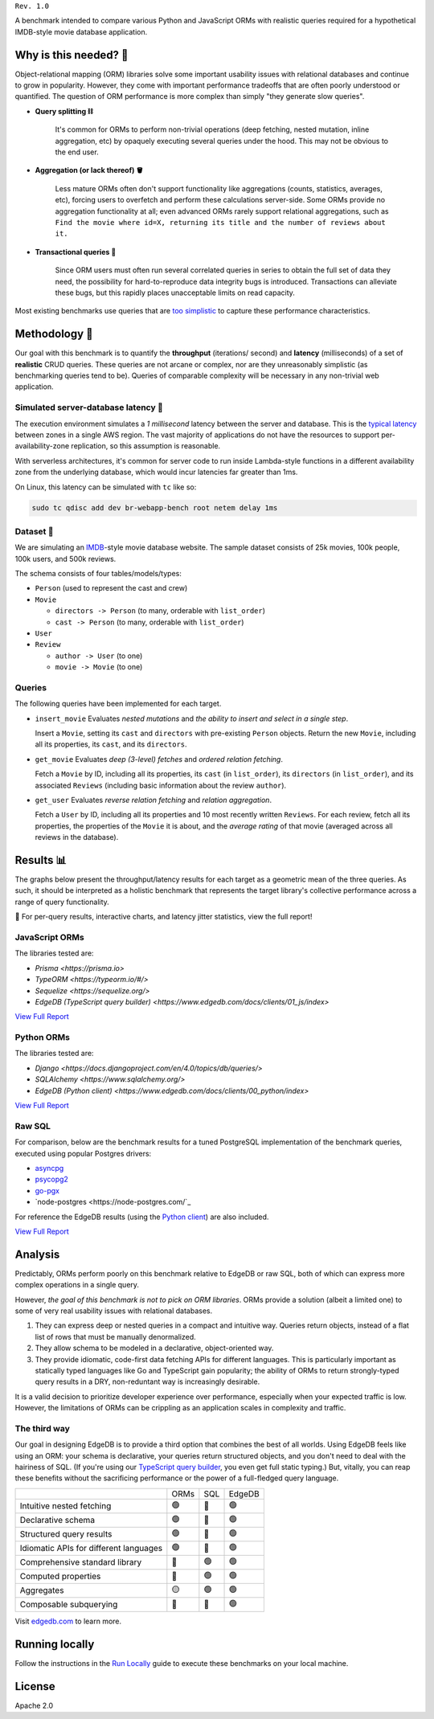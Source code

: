 .. raw:: html

  <h1 align="center">IMDBench</h1>
  <p align="center">Benchmarking ORMs with realistic queries</p>

``Rev. 1.0``

A benchmark intended to compare various Python and JavaScript 
ORMs with realistic queries required for a hypothetical IMDB-style movie 
database application.

Why is this needed? 🧐
---------------------

Object-relational mapping (ORM) libraries solve some important usability 
issues with relational databases and continue to grow in popularity. However, 
they come with important performance tradeoffs that are often poorly 
understood or quantified. The question of ORM performance is more complex than 
simply "they generate slow queries".

- **Query splitting ⛓**

   It's common for ORMs to perform non-trivial operations (deep fetching, 
   nested mutation, inline aggregation, etc) by opaquely executing several 
   queries under the hood. This may not be obvious to the end user. 

- **Aggregation (or lack thereof) 🪣**

   Less mature ORMs often don't support functionality like aggregations 
   (counts, statistics, averages, etc), forcing users to overfetch and perform 
   these calculations server-side. Some ORMs provide no aggregation 
   functionality at all; even advanced ORMs rarely support relational 
   aggregations, such as ``Find the movie where id=X, returning its title and 
   the number of reviews about it.``
   
- **Transactional queries 🏦**

   Since ORM users must often run several correlated queries in series to 
   obtain the full set of data they need, the possibility for 
   hard-to-reproduce data integrity bugs is introduced. Transactions can 
   alleviate these bugs, but this rapidly places unacceptable limits on read 
   capacity. 

Most existing benchmarks use queries that are 
`too <https://github.com/tortoise/orm-benchmarks>`_ 
`simplistic <https://github.com/emanuelcasco/typescript-orm-benchmark>`_ 
to capture these performance characteristics. 

Methodology 👷
-------------

Our goal with this benchmark is to quantify the **throughput** (iterations/
second) and **latency** (milliseconds) of a set of **realistic** CRUD queries. 
These queries are not arcane or complex, nor are they unreasonably simplistic 
(as benchmarking queries tend to be). Queries of comparable complexity will be 
necessary in any non-trivial web application. 


Simulated server-database latency 🐇
^^^^^^^^^^^^^^^^^^^^^^^^^^^^^^^^^^^

The execution environment simulates a *1 millisecond* latency between the 
server and database. This is the 
`typical latency <https://aws.amazon.com/blogs/architecture/improving-performance-and-reducing-cost-using-availability-zone-affinity/>`_ 
between zones in a single AWS region. The vast majority of applications do not 
have the resources to support per-availability-zone replication, so this 
assumption is reasonable.

With serverless architectures, it's common for server code to run inside 
Lambda-style functions in a different availability zone from the underlying 
database, which would incur latencies far greater than 1ms.

On Linux, this latency can be simulated with ``tc`` like so:

.. code-block::

  sudo tc qdisc add dev br-webapp-bench root netem delay 1ms

Dataset 🍿
^^^^^^^^^

We are simulating an `IMDB <https://imdb.com>`_-style movie database
website. The sample dataset consists of 25k movies, 100k people, 100k users, and 500k reviews.

.. image:: docs/schema.png

The schema consists of four tables/models/types:

- ``Person`` (used to represent the cast and crew) 
- ``Movie``
  
  - ``directors -> Person`` (to many, orderable with ``list_order``)
  - ``cast -> Person`` (to many, orderable with ``list_order``)
- ``User``
- ``Review``
  
  - ``author -> User`` (to one)
  - ``movie -> Movie`` (to one)


Queries 
^^^^^^^

The following queries have been implemented for each target.

- ``insert_movie`` Evaluates *nested mutations* and *the ability to insert and 
  select in a single step*.

  Insert a ``Movie``, setting its ``cast`` and ``directors`` 
  with pre-existing ``Person`` objects. Return the new ``Movie``, including 
  all its properties, its ``cast``, and its ``directors``. 

  .. raw:: html

    <details>
      <summary>View query</summary>
      <pre>
    with 
      new_movie := (
        insert Movie {
          title := &lt;str&gt;$title,
          image := &lt;str&gt;$image,
          description := &lt;str&gt;$description,
          year := &lt;int64&gt;$year,
          directors := (
            select Person
            filter .id = (&lt;uuid&gt;$d_id)
          ),
          cast := (
            select Person
            filter .id in array_unpack(&lt;array&lt;uuid&gt;&gt;$cast)
          ),
        }
      )
    select new_movie {
      id,
      title,
      image,
      description,
      year,
      directors: { id, full_name, image } order by .last_name,
      cast: { id, full_name, image } order by .last_name,
    };
      </pre>
    </details>

- ``get_movie`` Evaluates *deep (3-level) fetches* and *ordered 
  relation fetching*.

  Fetch a ``Movie`` by ID, including all its properties, its 
  ``cast`` (in ``list_order``), its ``directors`` (in ``list_order``), and its 
  associated ``Reviews`` (including basic information about the review 
  ``author``).

  .. raw:: html

    <details>
      <summary>View query</summary>
      <pre>
    with m := Movie
    select m {
      id,
      image,
      title,
      year,
      description,
      avg_rating,
      directors: { 
        id, 
        full_name, 
        image 
      } order by @list_order empty last
        then m.directors.last_name,
      cast: {
        id,
        full_name,
        image,
      } order by @list_order empty last
        then m.cast.last_name,
      reviews := (
        select m.&lt;movie[is Review] {
          id,
          body,
          rating,
          author: {
            id,
            name,
            image,
          }
        } order by .creation_time desc
      )
    }
    filter .id = &lt;uuid&gt;$id;
    </pre>
    </details>
  
- ``get_user`` Evaluates *reverse relation fetching* and *relation 
  aggregation*.

  Fetch a ``User`` by ID, including all its properties and 10 most recently 
  written ``Reviews``. For each review, fetch all its properties, the 
  properties of the ``Movie`` it is about, and the *average rating* of that 
  movie (averaged across all reviews in the database). 

  .. raw:: html

    <details><summary>View query</summary><pre>
    select User {
      id,
      name,
      image,
      latest_reviews := (
        select .&lt;author[is Review] {
          id,
          body,
          rating,
          movie: {
            id,
            image,
            title,
            avg_rating := math::mean(.&lt;movie[is Review].rating)
          }
        }
        order by .creation_time desc
        limit 10
      )
    }
    filter .id = &lt;uuid&gt;$id;
    </pre></details>
      

Results 📊
---------

The graphs below present the throughput/latency results for each target as a 
geometric mean of the three queries. As such, it should be interpreted as a 
holistic benchmark that represents the target library's collective performance 
across a range of query functionality.
  
👀 For per-query results, interactive charts, and latency jitter statistics, 
view the full report!

JavaScript ORMs
^^^^^^^^^^^^^^^

The libraries tested are:

- `Prisma <https://prisma.io>`
- `TypeORM <https://typeorm.io/#/>`
- `Sequelize <https://sequelize.org/>`
- `EdgeDB (TypeScript query builder) <https://www.edgedb.com/docs/clients/01_js/index>`

`View Full Report <https://edgedb.github.io/imdbench/js.html>`_

.. image:: ./docs/js_thru.png
  :target: https://edgedb.github.io/imdbench/js.html
  :alt: JavaScript ORM throughput results

.. image:: ./docs/js_lat.png
  :target: https://edgedb.github.io/imdbench/js.html
  :alt: JavaScript ORM latency results



Python ORMs
^^^^^^^^^^^

The libraries tested are:

- `Django <https://docs.djangoproject.com/en/4.0/topics/db/queries/>`
- `SQLAlchemy <https://www.sqlalchemy.org/>`
- `EdgeDB (Python client) <https://www.edgedb.com/docs/clients/00_python/index>`

`View Full Report <https://edgedb.github.io/imdbench/py.html>`_

.. image:: ./docs/py_thru.png
  :target: https://edgedb.github.io/imdbench/py.html
  :alt: Python ORM throughput results

.. image:: ./docs/py_lat.png
  :target: https://edgedb.github.io/imdbench/py.html
  :alt: Python ORM latency results


Raw SQL
^^^^^^^


For comparison, below are the benchmark results for a tuned 
PostgreSQL implementation of the benchmark queries, executed using popular 
Postgres drivers:

- `asyncpg <https://github.com/MagicStack/asyncpg>`_
- `psycopg2 <https://pypi.org/project/psycopg2/>`_
- `go-pgx <https://github.com/jackc/pgx>`_
- `node-postgres <https://node-postgres.com/`_

For reference the EdgeDB results (using the `Python client 
<https://github.com/edgedb/edgedb-python>`_) are also included.

`View Full Report <https://edgedb.github.io/imdbench/sql.html>`_

.. image:: ./docs/sql_thru.png
  :target: https://edgedb.github.io/imdbench/sql.html
  :alt: SQL throughput results

.. image:: ./docs/sql_lat.png
  :target: https://edgedb.github.io/imdbench/sql.html
  :alt: SQL latency results

  The ``psycopg2`` driver cannot properly decode the results of queries 
  containing array-aggregated subqueries. This is necessary to retrieve usable 
  results from deep queries in a performant way; as such certain benchmark 
  operations require multiple serially-executed queries. By contrast, 
  ``asyncpg`` (which was originally designed as the Postgres IO layer for 
  EdgeDB) can express all operations as a single highly-optimized SQL query 
  and represents the high-water mark for this benchmark.

Analysis
--------

Predictably, ORMs perform poorly on this benchmark relative to EdgeDB or raw 
SQL, both of which can express more complex operations in a single query. 

However, *the goal of this benchmark is not to pick on ORM libraries*. ORMs 
provide a solution (albeit a limited one) to some of very real usability 
issues with relational databases.

1. They can express deep or nested queries in a compact and intuitive way. 
   Queries return objects, instead of a flat list of rows that must be 
   manually denormalized.
2. They allow schema to be modeled in a declarative, object-oriented way.
3. They provide idiomatic, code-first data fetching APIs for different 
   languages. This is particularly important as statically typed languages 
   like Go and TypeScript gain popularity; the ability of ORMs to return 
   strongly-typed query results in a DRY, non-reduntant way is increasingly 
   desirable.

It is a valid decision to prioritize developer experience over performance, 
especially when your expected traffic is low. However, the limitations of ORMs 
can be crippling as an application scales in complexity and traffic. 

The third way
^^^^^^^^^^^^^

Our goal in designing EdgeDB is to provide a third option that combines the 
best of all worlds. Using EdgeDB feels like using an ORM: your schema is 
declarative, your queries return structured objects, and you don't need to 
deal with the hairiness of SQL. (If you're using our `TypeScript query builder 
<https://www.edgedb.com/docs/clients/01_js/index#the-query-builder>`_, you 
even get full static typing.) But, vitally, you can reap these benefits 
without the sacrificing performance or the power of a full-fledged query 
language. 

.. list-table::

  * - 
    - ORMs
    - SQL
    - EdgeDB
  * - Intuitive nested fetching
    - 🟢
    - 🔴
    - 🟢
  * - Declarative schema
    - 🟢
    - 🔴
    - 🟢
  * - Structured query results
    - 🟢
    - 🔴
    - 🟢
  * - Idiomatic APIs for different languages
    - 🟢
    - 🔴
    - 🟢
  * - Comprehensive standard library
    - 🔴
    - 🟢
    - 🟢
  * - Computed properties
    - 🔴
    - 🟢
    - 🟢
  * - Aggregates
    - 🟡
    - 🟢
    - 🟢
  * - Composable subquerying
    - 🔴
    - 🔴
    - 🟢


Visit `edgedb.com <https://www.edgedb.com>`_ to learn more.

Running locally
---------------

Follow the instructions in the `Run Locally <DEVELOP.rst>`_ guide to execute 
these benchmarks on your local machine.

License
-------

Apache 2.0
